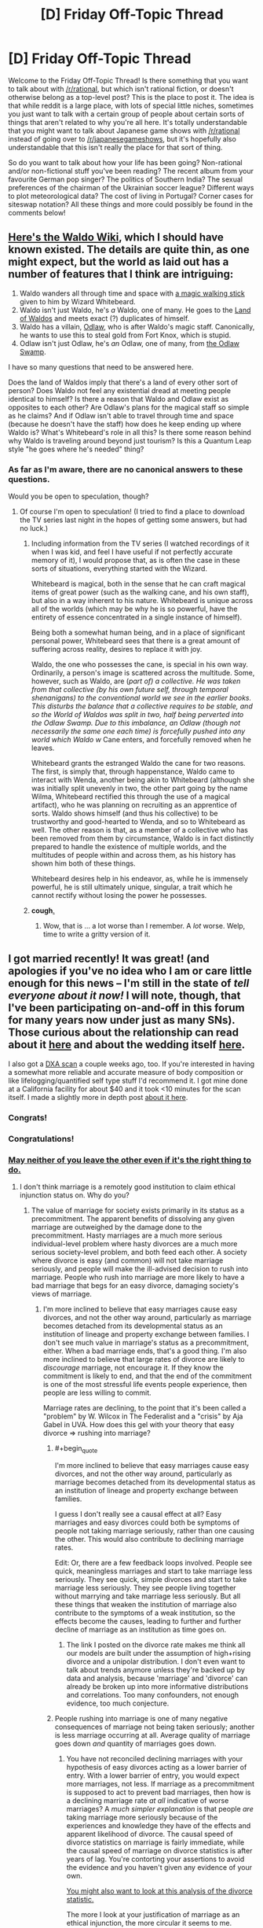 #+TITLE: [D] Friday Off-Topic Thread

* [D] Friday Off-Topic Thread
:PROPERTIES:
:Author: AutoModerator
:Score: 21
:DateUnix: 1452870339.0
:END:
Welcome to the Friday Off-Topic Thread! Is there something that you want to talk about with [[/r/rational]], but which isn't rational fiction, or doesn't otherwise belong as a top-level post? This is the place to post it. The idea is that while reddit is a large place, with lots of special little niches, sometimes you just want to talk with a certain group of people about certain sorts of things that aren't related to why you're all here. It's totally understandable that you might want to talk about Japanese game shows with [[/r/rational]] instead of going over to [[/r/japanesegameshows]], but it's hopefully also understandable that this isn't really the place for that sort of thing.

So do you want to talk about how your life has been going? Non-rational and/or non-fictional stuff you've been reading? The recent album from your favourite German pop singer? The politics of Southern India? The sexual preferences of the chairman of the Ukrainian soccer league? Different ways to plot meteorological data? The cost of living in Portugal? Corner cases for siteswap notation? All these things and more could possibly be found in the comments below!


** [[http://waldo.wikia.com/wiki/Waldo_Wiki][Here's the Waldo Wiki]], which I should have known existed. The details are quite thin, as one might expect, but the world as laid out has a number of features that I think are intriguing:

1. Waldo wanders all through time and space with [[http://waldo.wikia.com/wiki/Waldo%27s_walking_stick][a magic walking stick]] given to him by Wizard Whitebeard.
2. Waldo isn't just Waldo, he's /a/ Waldo, one of many. He goes to the [[http://waldo.wikia.com/wiki/The_Land_of_Waldos][Land of Waldos]] and meets exact (?) duplicates of himself.
3. Waldo has a villain, [[http://waldo.wikia.com/wiki/Odlaw][Odlaw]], who is after Waldo's magic staff. Canonically, he wants to use this to steal gold from Fort Knox, which is stupid.
4. Odlaw isn't just Odlaw, he's /an/ Odlaw, one of many, from [[http://waldo.wikia.com/wiki/The_Odlaw_Swamp][the Odlaw Swamp]].

I have so many questions that need to be answered here.

Does the land of Waldos imply that there's a land of every other sort of person? Does Waldo not feel any existential dread at meeting people identical to himself? Is there a reason that Waldo and Odlaw exist as opposites to each other? Are Odlaw's plans for the magical staff so simple as he claims? And if Odlaw isn't able to travel through time and space (because he doesn't have the staff) how does he keep ending up where Waldo is? What's Whitebeard's role in all this? Is there some reason behind why Waldo is traveling around beyond just tourism? Is this a Quantum Leap style "he goes where he's needed" thing?
:PROPERTIES:
:Author: alexanderwales
:Score: 26
:DateUnix: 1452886593.0
:END:

*** As far as I'm aware, there are no canonical answers to these questions.

Would you be open to speculation, though?
:PROPERTIES:
:Author: Aabcehmu112358
:Score: 7
:DateUnix: 1452891635.0
:END:

**** Of course I'm open to speculation! (I tried to find a place to download the TV series last night in the hopes of getting some answers, but had no luck.)
:PROPERTIES:
:Author: alexanderwales
:Score: 4
:DateUnix: 1452891696.0
:END:

***** Including information from the TV series (I watched recordings of it when I was kid, and feel I have useful if not perfectly accurate memory of it), I would propose that, as is often the case in these sorts of situations, everything started with the Wizard.

Whitebeard is magical, both in the sense that he can craft magical items of great power (such as the walking cane, and his own staff), but also in a way inherent to his nature. Whitebeard is unique across all of the worlds (which may be why he is so powerful, have the entirety of essence concentrated in a single instance of himself).

Being both a somewhat human being, and in a place of significant personal power, Whitebeard sees that there is a great amount of suffering across reality, desires to replace it with joy.

Waldo, the one who possesses the cane, is special in his own way. Ordinarily, a person's image is scattered across the multitude. Some, however, such as Waldo, are (/part of) a collective. He was taken from that collective (by his own future self, through temporal shenanigans) to the conventional world we see in the earlier books. This disturbs the balance that a collective requires to be stable, and so the World of Waldos was split in two, half being perverted into the Odlaw Swamp. Due to this imbalance, an Odlaw (though not necessarily the same one each time) is forcefully pushed into any world which Waldo w/ Cane enters, and forcefully removed when he leaves.

Whitebeard grants the estranged Waldo the cane for two reasons. The first, is simply that, through happenstance, Waldo came to interact with Wenda, another being akin to Whitebeard (although she was initially split unevenly in two, the other part going by the name Wilma, Whitebeard rectified this through the use of a magical artifact), who he was planning on recruiting as an apprentice of sorts. Waldo shows himself (and thus his collective) to be trustworthy and good-hearted to Wenda, and so to Whitebeard as well. The other reason is that, as a member of a collective who has been removed from them by circumstance, Waldo is in fact distinctly prepared to handle the existence of multiple worlds, and the multitudes of people within and across them, as his history has shown him both of these things.

Whitebeard desires help in his endeavor, as, while he is immensely powerful, he is still ultimately unique, singular, a trait which he cannot rectify without losing the power he possesses.
:PROPERTIES:
:Author: Aabcehmu112358
:Score: 13
:DateUnix: 1452893891.0
:END:


***** *cough*[[http://www.toonova.com/wheres-wally][.]]
:PROPERTIES:
:Author: traverseda
:Score: 5
:DateUnix: 1452893788.0
:END:

****** Wow, that is ... a lot worse than I remember. A /lot/ worse. Welp, time to write a gritty version of it.
:PROPERTIES:
:Author: alexanderwales
:Score: 3
:DateUnix: 1452903326.0
:END:


** I got married recently! It was great! (and apologies if you've no idea who I am or care little enough for this news -- I'm still in the state of /tell everyone about it now!/ I will note, though, that I've been participating on-and-off in this forum for many years now under just as many SNs). Those curious about the relationship can read about it [[https://www.reddit.com/r/OkCupid/comments/3na082/a_couple_years_ago_i_went_on_my_first_ever_okc/][here]] and about the wedding itself [[https://www.reddit.com/r/weddingplanning/comments/3znag2/got_married_recently_had_a_small_ceremony_and/][here]].

I also got a [[https://i.imgur.com/xiRi6D4.png][DXA scan]] a couple weeks ago, too. If you're interested in having a somewhat more reliable and accurate measure of body composition or like lifelogging/quantified self type stuff I'd recommend it. I got mine done at a California facility for about $40 and it took <10 minutes for the scan itself. I made a slightly more in depth post [[https://www.reddit.com/r/Fitness/comments/3ystjn/got_a_dxa_scan_23m_61_191_lbs_15_body_fat_some/][about it here]].
:PROPERTIES:
:Author: captainNematode
:Score: 14
:DateUnix: 1452872585.0
:END:

*** Congrats!
:PROPERTIES:
:Author: lsparrish
:Score: 7
:DateUnix: 1452884932.0
:END:


*** Congratulations!
:PROPERTIES:
:Score: 5
:DateUnix: 1452896137.0
:END:


*** [[https://wiki.lesswrong.com/wiki/Ethical_injunction][May neither of you leave the other even if it's the right thing to do.]]
:PROPERTIES:
:Author: LiteralHeadCannon
:Score: 2
:DateUnix: 1452877039.0
:END:

**** I don't think marriage is a remotely good institution to claim ethical injunction status on. Why do you?
:PROPERTIES:
:Author: Transfuturist
:Score: 4
:DateUnix: 1452899333.0
:END:

***** The value of marriage for society exists primarily in its status as a precommitment. The apparent benefits of dissolving any given marriage are outweighed by the damage done to the precommitment. Hasty marriages are a much more serious individual-level problem where hasty divorces are a much more serious society-level problem, and both feed each other. A society where divorce is easy (and common) will not take marriage seriously, and people will make the ill-advised decision to rush into marriage. People who rush into marriage are more likely to have a bad marriage that begs for an easy divorce, damaging society's views of marriage.
:PROPERTIES:
:Author: LiteralHeadCannon
:Score: 4
:DateUnix: 1452900490.0
:END:

****** I'm more inclined to believe that easy marriages cause easy divorces, and not the other way around, particularly as marriage becomes detached from its developmental status as an institution of lineage and property exchange between families. I don't see much value in marriage's status as a precommitment, either. When a bad marriage ends, that's a good thing. I'm also more inclined to believe that large rates of divorce are likely to /discourage/ marriage, not encourage it. If they know the commitment is likely to end, and that the end of the commitment is one of the most stressful life events people experience, then people are less willing to commit.

Marriage rates are declining, to the point that it's been called a "problem" by W. Wilcox in The Federalist and a "crisis" by Aja Gabel in UVA. How does this gel with your theory that easy divorce => rushing into marriage?
:PROPERTIES:
:Author: Transfuturist
:Score: 9
:DateUnix: 1452902919.0
:END:

******* #+begin_quote
  I'm more inclined to believe that easy marriages cause easy divorces, and not the other way around, particularly as marriage becomes detached from its developmental status as an institution of lineage and property exchange between families.
#+end_quote

I guess I don't really see a causal effect at all? Easy marriages and easy divorces could both be symptoms of people not taking marriage seriously, rather than one causing the other. This would also contribute to declining marriage rates.

Edit: Or, there are a few feedback loops involved. People see quick, meaningless marriages and start to take marriage less seriously. They see quick, simple divorces and start to take marriage less seriously. They see people living together without marrying and take marriage less seriously. But all these things that weaken the institution of marriage also contribute to the symptoms of a weak institution, so the effects become the causes, leading to further and further decline of marriage as an institution as time goes on.
:PROPERTIES:
:Author: alexanderwales
:Score: 5
:DateUnix: 1452923441.0
:END:

******** The link I posted on the divorce rate makes me think all our models are built under the assumption of high+rising divorce and a unipolar distribution. I don't even want to talk about trends anymore unless they're backed up by data and analysis, because 'marriage' and 'divorce' can already be broken up into more informative distributions and correlations. Too many confounders, not enough evidence, too much conjecture.
:PROPERTIES:
:Author: Transfuturist
:Score: 2
:DateUnix: 1452924683.0
:END:


******* People rushing into marriage is one of many negative consequences of marriage not being taken seriously; another is less marriage occurring at all. Average quality of marriage goes down /and/ quantity of marriages goes down.
:PROPERTIES:
:Author: LiteralHeadCannon
:Score: 1
:DateUnix: 1452906877.0
:END:

******** You have not reconciled declining marriages with your hypothesis of easy divorces acting as a lower barrier of entry. With a lower barrier of entry, you would expect more marriages, not less. If marriage as a precommitment is supposed to act to prevent bad marriages, then how is a declining marriage rate /at all/ indicative of worse marriages? A /much simpler explanation/ is that people /are/ taking marriage more seriously because of the experiences and knowledge they have of the effects and apparent likelihood of divorce. The causal speed of divorce statistics on marriage is fairly immediate, while the causal speed of marriage on divorce statistics is after years of lag. You're contorting your assertions to avoid the evidence and you haven't given any evidence of your own.

[[http://psychcentral.com/lib/the-myth-of-the-high-rate-of-divorce/][You might also want to look at this analysis of the divorce statistic.]]

The more I look at your justification of marriage as an ethical injunction, the more circular it seems to me.

- "Why is marriage valuable as a precommitment? Because the higher cost prevents divorces. Why are divorces undesirable? Because it damages marriage's value as a precommitment."
- "Why is easy divorce undesirable? Because it causes people to marry hastily. Why is the marriage hasty? Because the consequence of a hard divorce hasn't been properly considered. Why is the divorce hard? Because easy divorces are undesirable."

It's fine to admit you hold marriage as a terminal value. That's the simplest explanation I'm seeing for this disagreement.
:PROPERTIES:
:Author: Transfuturist
:Score: 4
:DateUnix: 1452917843.0
:END:


*** May one or both of you leave the other iff it's the right thing to do.
:PROPERTIES:
:Author: Transfuturist
:Score: 2
:DateUnix: 1452902937.0
:END:


** I attended a talk by the cog-sci professor I idolize today, and he said my question was a very good and interesting question.

[science squee intensifies]
:PROPERTIES:
:Score: 11
:DateUnix: 1452898421.0
:END:

*** Even senpais have senpais!

What is the greatest upper bound on the senpai-kouhai lattice... We must find ⊤op-senpai.
:PROPERTIES:
:Author: Transfuturist
:Score: 10
:DateUnix: 1452918598.0
:END:

**** Donald Trump.
:PROPERTIES:
:Author: rational_rob
:Score: 6
:DateUnix: 1452955219.0
:END:


**** Does there have to be a top? The network could be circular.
:PROPERTIES:
:Author: ayrvin
:Score: 2
:DateUnix: 1452983555.0
:END:

***** I would find a loop of senpais extremely odd. But it's just a joke in the first place; it doesn't matter if senpais don't actually form a lattice or poset. I'm not proposing an in-depth senpai r-research program or anything...
:PROPERTIES:
:Author: Transfuturist
:Score: 2
:DateUnix: 1453050729.0
:END:


***** [[https://en.wikipedia.org/wiki/Lattice_(order][Lattices aren't circular.]] But okay perhaps he was wrong in calling it a lattice.
:PROPERTIES:
:Author: Gurkenglas
:Score: 1
:DateUnix: 1453044083.0
:END:


*** Good /and/ interesting? Huh. Usually after talks, "good question" is code for "question the speaker knows the answer to" and "interesting question" is code for "question the speaker does not know the answer to" --- so "good and interesting" surprises me!
:PROPERTIES:
:Author: thecommexokid
:Score: 5
:DateUnix: 1452929278.0
:END:

**** In this case, I think he meant, "Something I mentioned to my colleague during a meeting, which this question now reinforces." Because he did mention that he'd mentioned to his colleague.
:PROPERTIES:
:Score: 4
:DateUnix: 1452957854.0
:END:


*** That's kind of adorable.
:PROPERTIES:
:Author: Cariyaga
:Score: 2
:DateUnix: 1452917299.0
:END:

**** Sshhhhh, I'm repressing it.
:PROPERTIES:
:Score: 2
:DateUnix: 1452959069.0
:END:


** It would be cool to have a game with smart enemies. The main complaint is that it would be too hard, but you can manage that by making them weaker. I'd rather face smarter enemies on higher difficulty settings than ones that just have more hitpoints.
:PROPERTIES:
:Author: TimTravel
:Score: 9
:DateUnix: 1452910542.0
:END:

*** The solution I've found to this is competitive multiplayer games. Counter Strike, Company of Heroes, and Starcraft are examples of games where I'm regularly put through my mental paces. All involve some level of manual dexterity, but all also involve tactics, strategy, and (in Counter Strike) teamwork.
:PROPERTIES:
:Author: blazinghand
:Score: 7
:DateUnix: 1452924926.0
:END:

**** Indeeed. I personally play different games, but the only way I've found to have an enemy that seems like another player playing the same game with the same goals as myself, is to actually have that other player. My particular vices are Dominions 4 and DotA 2 - the former is entirely thinking with zero execution requirements, and can be played solo or with designated allies, and diplomacy/betrayal/cunning/alliance-making etc are important but so are planning and combat tactics, while the latter is a combination of executing well and dexterity tests with some planning/thinking and working well with teammates and allies.

I find games against AI to be less fun, these days. Even if the AI is given a material advantage and the game is not 'even', it is most often very predictable and therefore exploitable.
:PROPERTIES:
:Author: Escapement
:Score: 2
:DateUnix: 1452966845.0
:END:


*** #+begin_quote
  The main complaint is that it would be too hard
#+end_quote

Too hard, or too frustrating. There's a reason why FPS enemies pop out of cover every now and then: firefights where you spend most of your time missing aren't much fun. This remains true even if the enemies are weak and fragile.

I too would like to see smarter game AI, but it's a difficult AI problem /and/ a difficult game design problem.
:PROPERTIES:
:Author: Roxolan
:Score: 4
:DateUnix: 1452930168.0
:END:

**** I agree it's a difficult problem and it often doesn't make sense financially for developers to allocate resources that way. As a gamer I'm disappointed that so many gamers value graphics over functionality and I don't, leaving me with less stuff I like.
:PROPERTIES:
:Author: TimTravel
:Score: 1
:DateUnix: 1452963865.0
:END:


*** Apart from multiplayer games as Blazinghand says, there's a small roguelike game called Smart Kobolds that is all about this. The enemies are very weak, but they have numbers on their side and they fight quite intelligently.
:PROPERTIES:
:Author: Salivanth
:Score: 3
:DateUnix: 1453001112.0
:END:


*** I've been on the "idle fantasizing" stage of making a game like this for quite a while now, and I might start something for the Seven Day Roguelike challenge starting in March. The core ideas I had were (some will probably be cut):

Simultaneous turns, with glorified rock-paper-scissors style combat.

Enemies value different goals: delaying you, surviving, escaping, maximizing damage to you, minimizing damage to themselves, etc.

Separation of the true state of the game and the player's knowledge. If your sword does 5-15 damage and you hit an enemy with 100 HP, it will display (85-95) HP, not the exact value. If you get a critical hit and deal 30 damage, it will /still/ display (85-95) HP, despite it truly being 70 HP.

Illusions. The enemies know about the existence of illusion spells, which can limit their effectiveness. For example, if you cast "all opponents are invisible to each other" then they might each think that you cast "teleport all enemies except one away" instead. Also, vice versa. If you teleport everyone else away, then the one remaining enemy might think they're just unseen, and expect backup when attacking you. Enemies can do this as well.

Mind control. Pretty simple, you swap out their AI for a different, less useful one. Make their tanks cower in fear, and their archers charge you head on. Usable by the player only.

Reputation/memory. If you are wearing glowy robes and carrying a staff, they will expect you to cast spells. If you are wearing armor and holding a mace, they will expect you to fight physically. If you previously chose "rock" 90% of the time in combat, they will expect you to choose "rock".
:PROPERTIES:
:Author: ulyssessword
:Score: 2
:DateUnix: 1452934661.0
:END:

**** Beware that telling people your plans can make you less likely to succeed in implementing them. The act of talking about it feels like progress and makes you less likely to make real progress.
:PROPERTIES:
:Author: TimTravel
:Score: 4
:DateUnix: 1452964118.0
:END:

***** I've also seem people claim that telling people plans creates a social obligation to carry through, to avoid embarrassing conversations about why you haven't done X yet.

I wonder if there's any evidence for which is the stronger impulse. I'd assume it would vary between people and situations, and that isolating genuinely relevant factors would be very difficult.
:PROPERTIES:
:Author: Iconochasm
:Score: 3
:DateUnix: 1452974813.0
:END:


*** [[http://www.zincland.com/7drl/kobold/][Here]] is an example of a roguelike game with very weak but smart enemies. (They will try to stay out of reach of your melee attacks, deny you the chance to pick up ranged weapons, and retreat to return later as an overwhelming mob.) It also demonstrates how hugely frustrating this can be.

edit: better gameplay video [[https://www.youtube.com/watch?v=vuNOoSt0ujk][here]]
:PROPERTIES:
:Author: Roxolan
:Score: 2
:DateUnix: 1453019543.0
:END:


** CMV: Crowdfunding is stupid.

Why do people crowdfund things? It is the most inefficient use of your money. You're handing over risk-free, costless capital to someone else over nothing more than a flashy video.

Look at the Oculus Rift backers, they essentially purchased shares in the company which would have been quite the amount after the Facebook acquisition. Instead all they got was a 600$ headset. Look at Pebble, they now have a product line and probably turn a good profit too. Only because a few people were dumb enough to give them free money at a return of 0%. The failure that Ouya was would not have been tolerated if again it wasn't disposable capital.

There are successes too like Pillars of Eternity, or Star Citizen. But why crowdfund them, just buy them on release. Invest your money in places that actually give you good return.
:PROPERTIES:
:Author: Magodo
:Score: 8
:DateUnix: 1452881741.0
:END:

*** Crowdfunding makes the least amount of sense when you're thinking about return on investment.

It makes the /most/ sense when you think of it like a donation.

In the middle ground are those times when this logic:

#+begin_quote
  But why crowdfund them, just buy them on release.
#+end_quote

Fails completely because without crowdfunding they'll never secure the capital necessary to make it to release. So if you wait to buy them on release, you end up not buying them because the product never gets made.
:PROPERTIES:
:Author: alexanderwales
:Score: 22
:DateUnix: 1452884255.0
:END:

**** #+begin_quote
  Fails completely because without crowdfunding they'll never secure the capital necessary to make it to release.
#+end_quote

This is exactly the problem. Financing isn't impossible. Loans, mortgages, savings. All of these modes involve risk and actual cost. If a person was really super interested in making and selling something, capital isn't impossible to find.

Crowd funding is just the lazy approach. With the added benefit of it being perceived as a donation. And the presentation in a way that convinces the viewer that, yes, I'm making this for you.
:PROPERTIES:
:Author: Magodo
:Score: 2
:DateUnix: 1452887153.0
:END:

***** Is there anything particular /wrong/ about crowdfunding being 'lazy' in this way?
:PROPERTIES:
:Author: Aabcehmu112358
:Score: 12
:DateUnix: 1452895435.0
:END:

****** There being 'anything particularly wrong' with a certain idea or policy is not a reasonable metric.
:PROPERTIES:
:Author: Magodo
:Score: 3
:DateUnix: 1452931059.0
:END:

******* Well, you're initial comment did start off with 'Crowdfunding is stupid,' which certainly sounds like you're saying there's something explicitly stupid about it, but all of your points so far have shown is that you don't think that crowdfunding is worth your time and money.

So, I suppose a better way for me to have phrased my question is, what is it that makes crowdfunding /stupid/, rather than just something you're not personally interested in?
:PROPERTIES:
:Author: Aabcehmu112358
:Score: 4
:DateUnix: 1452935603.0
:END:

******** My view is that crowdfunding is stupid, this entire thread is littered with my arguments on why. I did not mean to say that crowdfunding is /explicitly/ stupid. I do not see anything wrong with Patreon for instance.
:PROPERTIES:
:Author: Magodo
:Score: 4
:DateUnix: 1452962757.0
:END:

********* I had an error in parsing your arguments, then. Sorry about that.
:PROPERTIES:
:Author: Aabcehmu112358
:Score: 2
:DateUnix: 1452984817.0
:END:


***** Crowdfunding is a way to pool risk. Instead of a few people spending a lot of money, a lot of people spend very little money. Because of the way people treat risk and return, this allows riskier ventures to gain capital they need to succeed.

Crowdfunding is not 'lazy.' If you do not have a dedicated campaign, you will not succeed.
:PROPERTIES:
:Author: Transfuturist
:Score: 7
:DateUnix: 1452899626.0
:END:

****** A dedicated campaign is a sunk-cost. You need it if you're crowdfunding or if you're going by other approaches of financing.
:PROPERTIES:
:Author: Magodo
:Score: 2
:DateUnix: 1452930879.0
:END:


*** The point I viewed is that it's essentially a pre-purchase with a risk. The point is not to invest, the point is to get the thing made.

The return is not the funds, the return is the product/service you want to exist in the first place.

It's not really the same model.

Crowdfunding has more in common with building a cathedral or a community work then with investment in a company for a return on investment.
:PROPERTIES:
:Author: Nighzmarquls
:Score: 16
:DateUnix: 1452881906.0
:END:

**** Yes. There are people who just want a cool thing that isn't currently made, crowdfunding taps that market.

SEC rules make the investment equivalent (put in a little money towards a respectable chunk of venture capital, receive an equivalent amount of that chunk's shares in the company) legally complex.
:PROPERTIES:
:Author: Sparkwitch
:Score: 5
:DateUnix: 1452884212.0
:END:


**** I know the point is to get the thing made. The projects I mentioned were massive successes, each generating millions of dollars in capital and subsequently profits. A person who's crowdfunding should realize that when he's giving people money at this early stage, he should expect more than just the product.
:PROPERTIES:
:Author: Magodo
:Score: 1
:DateUnix: 1452883717.0
:END:

***** Why?

I mean, that's the model that currently exists for angel investors... but they generally give more than $60. If all the person wants is a watch or a headset, why add the complication of guaranteeing a portion of the proceeds?

Standard avenues for investment /already exist/.
:PROPERTIES:
:Author: Sparkwitch
:Score: 7
:DateUnix: 1452884371.0
:END:

****** It doesn't stop with delivering that one watch or headset. It generates revenues for several years on. Just because guaranteeing a portion of the proceeds is complicated does not mean it can't or shouldn't be done. In essence as another commenter mentioned it's perceived as a donation when it should be perceived as capital. I don't think it's long before a kickstarter that capitalizes (heh) on this launches and that will change crowdfunding forever.
:PROPERTIES:
:Author: Magodo
:Score: 2
:DateUnix: 1452886122.0
:END:

******* Some kickstarters have returned on my initial investment beyond the promised rewards. the game Planetary Annihilation got funds from me for exploring a game concept space I'd wanted as a child.

Years later they have not only given me that game but given me ANOTHER game that they produced in that series.

It's not like their paying me actual funding dividends but there are continual returns that can happen.

This does not always happen of course.
:PROPERTIES:
:Author: Nighzmarquls
:Score: 3
:DateUnix: 1452888377.0
:END:

******** This is what I mean. If you make money off someone else's donation and continue to make money it would be an ethical obligation to share future proceeds. This is the way I see it and it's sort of frustrating to me that this is not a commonly shared viewpoint.
:PROPERTIES:
:Author: Magodo
:Score: 2
:DateUnix: 1452930881.0
:END:

********* For me the view of your basis for how it should be is actually quite admirable. But it suggests to me there are worse things in the world by far that are failing their ethical obligations.

For example I'd suggest looking hard at uber and other app driven "employment by another name" systems.

Also do you have an upper limit on your view of the connection of money to the nature of its acquisition? Your suggestion sounds to me like you might have a higher number of steps of transaction regarding money then most people think about.
:PROPERTIES:
:Author: Nighzmarquls
:Score: 1
:DateUnix: 1452969412.0
:END:

********** #+begin_quote
  higher number of steps of transaction regarding money then most people think about.
#+end_quote

This is very accurate. Thank you for helping me realise it. I've mentioned in another comment about how I view most spending as investment than transaction.
:PROPERTIES:
:Author: Magodo
:Score: 1
:DateUnix: 1453008013.0
:END:


***** Are you sure you're not selection-biasing towards ultra-successful crowdfunding initiatives? If I'd /bought a share or bond/ to fund "PhD Movie 2", for instance, I wouldn't have made any money /and/ Cham would have had a harder time making the movie I wanted him to make due to needing to pay equity and dividends.
:PROPERTIES:
:Score: 1
:DateUnix: 1452896492.0
:END:

****** The selection-bias is intentional, but not towards successful projects. It's to the projects that have continued to generate money and future revenues.
:PROPERTIES:
:Author: Magodo
:Score: 1
:DateUnix: 1452932328.0
:END:


*** To date, the only Kickstarter (or similar thing) I've given money to has been [[https://www.kickstarter.com/projects/playtonic/yooka-laylee-a-3d-platformer-rare-vival/description]["Yooka-Laylee"]], mostly because I REALLY loved the spiritual predecessors as a kid and wanted to express my nostalgia as a cash donation. Additionally, it marginally improved the probability of the thing getting made and achieving its stretch goals, and brought me pleasure in the form of anticipation for the finished product (which is more intense given that I've more concretely committed myself towards receiving it). If you trust the makers decently well (given prior knowledge or decent evidence in the form of a prototype, proof of concept, tech demo, etc.), then it's not terribly risky to give them money, and you usually get the product at a discount relative to whatever it would cost on release.

It's not an "efficient" use of money, certainly, in the sense of being a lucrative financial investment that will provide you with some high ROI. Neither is, say, buying a beer, or a flower, or fancy underwear. It's a luxury purchase made for personal pleasure.
:PROPERTIES:
:Author: captainNematode
:Score: 7
:DateUnix: 1452882844.0
:END:


*** On crowdfunding, or any question where things in the economy are proceding in a non-intuitive manner, I tend to look for what restrictions are in place that prevent more intuitive behavior.

In the case of crowdfunding, what prevents a person from raising capital through traditional stock offers with returns, rather than the crowdfunding method.

The short answer is government regulations. SEC filings for a public stock offering requires significant capital outlays for lawyers and regulatory compliance paperwork. Crowdfunding requires an idea, an internet connection, and a little bit of marketing savvy.

While SEC regulations on IPO's purportedly exist to prevent fraud, they have the unintended side effect of restricting legitimate, if under-capitalized, entrepreneurs from entering the space.
:PROPERTIES:
:Author: trifith
:Score: 7
:DateUnix: 1452893394.0
:END:


*** I've only funded two projects so far.

One was Sandstorm.io, an open source software project. It was basically a way to help fund their development. I was on the same mailing list as the founder for 10 years, so I knew their reputation.

The other was for [[/u/eaglejarl]] book project, because he's awesome.

I'd never crowdfund hardware... much too likely to be disappointed. I'm unlikely to do it for other media (other than a Firefly reboot) either.
:PROPERTIES:
:Author: ansible
:Score: 5
:DateUnix: 1452891156.0
:END:

**** #+begin_quote
  The other was for [[/u/eaglejarl]]'s book project, because he's awesome.
#+end_quote

Thank you; you just made my day.
:PROPERTIES:
:Author: eaglejarl
:Score: 6
:DateUnix: 1452898282.0
:END:


*** Crowdfunding is /not (primarily) a transaction/. It's a donation, or at most a grey area between a donation and a transaction if there are any "donor benefits" provided. If you choose to believe that the "donation" concept is just a pretense for what's actually a transaction, then sure, it's irrational, but at that point, you are bending over so far backwards to ignore the straightforward that Occam's Razor is angling to slit your throat.

And of fucking course smart people are going to seek out donations rather than investors if possible, because you don't need to pay anything back on donations.
:PROPERTIES:
:Author: LiteralHeadCannon
:Score: 6
:DateUnix: 1452894670.0
:END:


*** Crowdfunding is a way of skirting the accredited investor laws (which say investors need to be literally millionaires, which helps prevent scams) when you think non-millionaires might want the thing you're making more than millionaires will give you seed capital.
:PROPERTIES:
:Score: 6
:DateUnix: 1452896343.0
:END:


*** Crowdfunding shares up to $1M will become legal in summer 2016, allegedly, but will require that you use an officially approved portal. I don't know how much that 'portal' requirement is going to prevent interesting things from happening.
:PROPERTIES:
:Author: EliezerYudkowsky
:Score: 5
:DateUnix: 1452902950.0
:END:


*** EDIT: Oh wow, this ended up as a wall'o'text. Well, summary: crowdfunding is useful for market research, and people are allowed to do their own risk/reward calculations.

--------------

Obviously, I can't answer for the entire crowdfunding industry, but I can answer for myself. Having actually done crowdfunding, I can tell you how it looks from my perspective, and what I'm guessing was going on in the heads of the people who donated.

I was considering making a change from programming to writing as a career, and I needed to know if it was even remotely feasible for me to do that. I needed a way to do some basic market research -- were there people who actually liked my writing enough that they would spend money on it? If so, it was at least possible that I could actually sell enough stuff to live.

Under the traditional model I would have written something and then flogged it to publishers. That's measuring the wrong thing, though -- that's measuring "can I convince one person [the purchasing agent for a publisher] to give me money for my writing on one occasion." That doesn't tell me if it's feasible for me to keep doing this. There's also an EXTREMELY long delay on getting that feedback -- weeks or months. Not exactly a great method for making decisions.

I could also have epublished and measured the income directly, but that had high startup costs; I'd need to find out how to do that, I'd need to do a lot of research on marketing a book, I'd need to pay someone to make a cover for me, etc. I wasn't willing to do what is, frankly, a lot of work without a little more assurance that it wouldn't be a waste that left me feeling like a failure.

I could have just run a survey "Would you pay money for my writing, Y/N?" That didn't see like a viable strategy for reasons that should be obvious.

A much better metric would be to run a Kickstarter for a modest amount of money and simply list it in the online fora where I'm already known. The startup costs are extremely low and it would let me see:

- How many people funded? [tells me market size]
- What amount they were willing to fund for on average? [tells me about pricing]
- How many of them were /not/ friends and family members?
- How quickly did they go in? [suggestive of how much first-degree marketing I need]
- What sort of rewards were they most interested in? [ideas for ancillary items]

Now, obviously I don't know what was actually going on in the heads of the people who funded, but I suspect it was some combination of the following:

- This guy has given us a lot of free content, I'll throw a buck in the kitty as a thank you
- This story sounds interesting and I'd like to read it. If it already existed I'd throw $3 at it, so I'll throw that in. [There might have been a "...but there's a chance he'll run off to Aruba with my $3 without delivering; I judge there is a <= 33% of that happening, so I'll only throw in $2."]
- I don't care too much about this guy personally, and I don't care too much about the specific story he's describing, but I do usually like his stuff and want to see more people making the kind of content I want to read, so I'll throw a couple bucks in.
- Ooh, shiny! I get to be the protagonist of / have a cameo in / have a hand in shaping the plot of a rational horror story! Shut up and take my money!

Kickstarter has (or had, when I did it) a required section of their template "what are the risks that might cause your project to fail and how will you manage them?" It's possible that people didn't read that, but it's not like it's hidden. There's also a reasonable amount of media attention to the fact that Kickstarter projects could end up failing or being a gyp. I think it's pretty fair to say that everyone who funded me -- or who funds any Kickstarter -- can reasonably be assumed to have known the risks.

The bottom line is that people gave money for something they wanted with the full understanding that it might not happen. Clearly, the perceived risk / return calculation was worth it to them.
:PROPERTIES:
:Author: eaglejarl
:Score: 4
:DateUnix: 1452900021.0
:END:

**** I should have been more specific in my original post. I meant projects that continue to generate earnings after the backer's rewards are fulfilled.

For example, if your book saw commercial success after the kickstarter would you consider it appropriate to reward your backers with more than just a thank you. Apologies if this sounds pretentious.
:PROPERTIES:
:Author: Magodo
:Score: 1
:DateUnix: 1452932760.0
:END:

***** First of all, the story DID see a modest degree of commercial success, in the sense that it actually sold some copies. Nothing like a wild runaway 50-Shades success, of course. (Also, I'd like to think it's better written.).

Second, my backers DID get rewarded with more than a thank you. They got cameos, plot input, and even to be a protagonist. That was the deal -- they were putting in money so that that they could (a) read a fun story and (b) get some cool benny. There was never any expectation that they would get an ongoing revenue stream. So, no; I have not revenue-shared with my backers.

I'm a little baffled at your take on this, honestly. You're implying that no use of money is worthwhile unless it results in ongoing revenue. Why is it not acceptable, in your mind, to purchase a one-time experience?
:PROPERTIES:
:Author: eaglejarl
:Score: 3
:DateUnix: 1452956118.0
:END:

****** This entire discussion has cleared something up for me. I seem to view any purchase as an investment. Never as a donation. I expect my value back in return. And then some. This feeling goes hyper when I think of Kickstarter. Sometimes I feel as if people need to be protected from their own money.
:PROPERTIES:
:Author: Magodo
:Score: 3
:DateUnix: 1452962765.0
:END:

******* #+begin_quote
  I seem to view any purchase as an investment. Never as a donation.
#+end_quote

Ah, I see. I've never actually thought of Kickstarter as a donation; you're purchasing something, with an understanding that there is some risk in the purchase. Maybe you're purchasing the right to read a story, or the right to own an Occulus Rift, or whatever. (You're also purchasing whatever the reward for your level is -- a cameo in the story, or the right to have plot input, or whatever -- but the primary thing is what the Kickstarter is about.)

#+begin_quote
  I expect my value back in return. And then some.
#+end_quote

Do you get more than your value back when you buy groceries, or when you pay for a cleaning service or a plumber? When you pay for a cleaning service there's always a chance that they won't show up and will just keep your money, so it's pretty equivalent. Likewise, when you pay for dry cleaning there's always the chance that they'll lose your clothes.

Maybe Kickstarter and other crowdfunding sites would feel better for you if you thought about it more in the "groceries, cleaning services, and dry cleaning" bucket than in the "mutual funds" bucket.
:PROPERTIES:
:Author: eaglejarl
:Score: 2
:DateUnix: 1452967313.0
:END:

******** I emphasise again that I refer only to projects that continue to generate earnings post the initial crowdfund. When I pay the plumber, the cleaner, or the grocer, I'm not directly contributing to setting up a company, hiring employees, building a brand and helping the person generate *future* *money*.

When I mentioned risk in the op, I was referring to risk in [[http://www.investopedia.com/terms/r/riskcapital.asp][this]] context. Not the risk that the product promised wouldn't be delivered.
:PROPERTIES:
:Author: Magodo
:Score: 1
:DateUnix: 1453008696.0
:END:

********* #+begin_quote
  When I mentioned risk in the op, I was referring to risk in this context. Not the risk that the product promised wouldn't be delivered.
#+end_quote

That's pretty much what risk capital /is/ -- the possibility that you will pay money to obtain something (i.e. investment returns) and that thing will not be delivered.

Anyway, pedantry aside -- has this helped you be more comfortable with Kickstarter? Or, at least, to object less to the idea of other people using it?
:PROPERTIES:
:Author: eaglejarl
:Score: 1
:DateUnix: 1453044928.0
:END:

********** Surprisingly yes, I seem to have a few extra levels that I consider before a transaction that other people do not have. I don't see this as a disadvantage however and still wouldn't touch Kickstarter with a barge-pole.
:PROPERTIES:
:Author: Magodo
:Score: 1
:DateUnix: 1453048275.0
:END:


** I bought a new laptop two weeks ago. I find myself unwilling to remove the see through plastic that covers the screen. Why? It /feels/ like it will keep the laptop new and sparkly longer. Here's the thing, though. It doesn't even cover the screen. Just the frame around it. So it does nothing at all. But I'm not taking it off.
:PROPERTIES:
:Author: Rhamni
:Score: 7
:DateUnix: 1452883699.0
:END:

*** [deleted]
:PROPERTIES:
:Score: 9
:DateUnix: 1452885554.0
:END:

**** #+begin_quote
  Is systematically trying to apply rationality down to the lowest level of your life necessary to help train good patterns into your System 1 reactions?
#+end_quote

My response to this would be that rationality is the science of winning -- i.e., of achieving whatever your goals are, and determining what to do when goals conflict. Most of us have "be happy" as one of our goals; in this case, leaving the plastic on makes [[/u/Rhamni]] happy and almost certainly does not conflict with any other of his/her goals. To my mind, it would be irrational to /remove/ the plastic.
:PROPERTIES:
:Author: eaglejarl
:Score: 7
:DateUnix: 1452900303.0
:END:

***** That's what I was trying to convey in my first paragraph, sorry if I didn't do that well. My concern is it might be a short term gain for a long-term loss... Giving up small irrational happiness for a better position in life that ultimately is more satisfying.

Although with happiness in general, I feel like it's a commonly bandied-about fact that people tend to have a happiness "norm" that they always return to eventually, so ultimately it may not make that much of a difference.
:PROPERTIES:
:Author: whywhisperwhy
:Score: 2
:DateUnix: 1452902989.0
:END:

****** #+begin_quote
  That's what I was trying to convey in my first paragraph, sorry if I didn't do that well.
#+end_quote

No, I got it. I was just responding to your question about self-training.

#+begin_quote
  Although with happiness in general, I feel like it's a commonly bandied-about fact that people tend to have a happiness "norm" that they always return to eventually, so ultimately it may not make that much of a difference.
#+end_quote

That's true, but it's happiness per se is caused by a deviation from the norm, and whatever circumstances we are in eventually become the norm. There's no reason not to enjoy the happiness-boost while it's still available.
:PROPERTIES:
:Author: eaglejarl
:Score: 3
:DateUnix: 1452903295.0
:END:


** I have developed an aesthetic love for gabe the dog remixes. Where by clips of this one dog barking, snorting, howling and otherwise producing noise is adjusted in pitch and tempo to act as the instruments in musical covers.

I kind of want the same idea but with better range of original samples to help reduce the auto tune twaing.
:PROPERTIES:
:Author: Nighzmarquls
:Score: 2
:DateUnix: 1452880764.0
:END:

*** [deleted]
:PROPERTIES:
:Score: 5
:DateUnix: 1452885594.0
:END:

**** Ya I figured it came from pretty low status groups, A LOT of musical innovation has come from low-status groups in the past. But honestly I think there is potential to bring this stuff to much higher objective quality then most of it actually has achieved so far. Thanks for the input on this.
:PROPERTIES:
:Author: Nighzmarquls
:Score: 1
:DateUnix: 1452888095.0
:END:


**** #+begin_quote
  All of these are objectively terrible mind you.
#+end_quote

By what metric of value are you judging these, and how are you claiming that this metric is objective?

#+begin_quote
  I'll probably delete this comment in a few days, under my "this reddit account is under the community management section of my resume" policy.
#+end_quote

Why? Because you called these communities low-status and linked to weeaboo and brony content?
:PROPERTIES:
:Author: Transfuturist
:Score: 1
:DateUnix: 1452900645.0
:END:

***** [deleted]
:PROPERTIES:
:Score: 5
:DateUnix: 1452903802.0
:END:

****** Why exactly is your reddit username on your resumes?
:PROPERTIES:
:Author: electrace
:Score: 1
:DateUnix: 1452918507.0
:END:

******* [deleted]
:PROPERTIES:
:Score: 3
:DateUnix: 1452919942.0
:END:

******** Have you considered just making an alt, and only using traverseda for modding in [[/r/3Dprinting]].

It seems like that would save you a lot of hassle, and also stop future potential employers from digging around your content history and finding something you'd rather not have them see (especially if you end up forgetting to delete something).
:PROPERTIES:
:Author: electrace
:Score: 2
:DateUnix: 1452921150.0
:END:


*** Have a look at "Loops" by the band Topology - famous radio snippets looped and musicified.

Edit: album is actually titled "Airwaves", a collaboration by "Loops + Topology" (and not particularly googleable...) See [[http://www.jonathandimond.com/discography-airwaves.html]]
:PROPERTIES:
:Author: PeridexisErrant
:Score: 4
:DateUnix: 1452892303.0
:END:


*** For preservation:

#+begin_quote
  [[https://www.youtube.com/watch?v=qAeybdD5UoQ][shawn wasabi]]

  [[https://www.youtube.com/watch?v=fZdm3xzsNV0][first incidence]]

  [[https://www.youtube.com/watch?v=PFNtwSUX3ls&list=PLlt9uh4NebFzUc23UE5bYlllhzlAVgtgq&index=2][chief dogggingfood]]

  [[https://www.youtube.com/watch?v=Mi9DcBShxwE][rhythm heaven]]

  [[https://www.youtube.com/watch?v=Ozs079hRq8c][vocaloid]]

  [[https://www.youtube.com/watch?v=tBb4cjjj1gI][autotune the news]]
#+end_quote

[[https://www.youtube.com/watch?v=0YBumQHPAeU][Cameron's Conference Rap.]] Not quite related, but I push it any chance I get.
:PROPERTIES:
:Author: Transfuturist
:Score: 3
:DateUnix: 1452900086.0
:END:

**** Thanks
:PROPERTIES:
:Author: traverseda
:Score: 1
:DateUnix: 1454121050.0
:END:


*** You could take a look at [[https://www.youtube.com/watch?v=TQuqeLBTetA][pogo]]

They are the artist through which I first became aware of the 'random audio samples' style of music.
:PROPERTIES:
:Author: TristanTrim
:Score: 3
:DateUnix: 1452914354.0
:END:


*** [[https://www.youtube.com/watch?v=OkxKd1dvhhw][Rabies Bun]] is a much better example than chief dogggingfood for sample-mixing music in the brony community. In addition to instrument voices, he does [[https://www.youtube.com/watch?v=ugfCkqXdBok][sentence remixing.]] Trigger warning: ponies, dubstep.
:PROPERTIES:
:Author: Transfuturist
:Score: 2
:DateUnix: 1452915937.0
:END:


*** There's [[https://www.youtube.com/watch?v=H4wptBuM6zs][dogsong]].
:PROPERTIES:
:Author: Cariyaga
:Score: 2
:DateUnix: 1452917380.0
:END:


*** I kinda like (Mojo the Cat)[[[http://mojothecat.bandcamp.com/]]].
:PROPERTIES:
:Author: Quillwraith
:Score: 1
:DateUnix: 1452895093.0
:END:


** Anyone want to talk about this market action? Traditional markets or bitcoin?

Worst start to a year for US indices ever. China's growth is slowing. Recession looms in many countries. Oil is below $30 now. Bond rates are negative for many places. Interest rates are negative in some places.

To me it seems like the economic game is breaking.
:PROPERTIES:
:Author: Polycephal_Lee
:Score: 2
:DateUnix: 1452902734.0
:END:

*** I'll continue to gradually invest money in the market as I always do. If things are bad, that means my money buys more stocks per dollar. If things are going permanently bad in some kind of "revolution" style way, things will be chaotic enough it's not like I'll be able to outmaneuver the market. I have valuable skills so no matter what I'll make it. In a situation where computer programming is no longer useful, things are bad enough there's no real way to prepare. I'm certainly not digging a bomb shelter and buying canned food.

If we have another Great Depression or something like the subprime mortgage crisis, I think gradually investing money into the market will continue to be the right strategy.
:PROPERTIES:
:Author: blazinghand
:Score: 4
:DateUnix: 1452925087.0
:END:


*** #+begin_quote
  To me it seems like the economic game is breaking.
#+end_quote

As much as I already believe the whole fucking system is broken from the foundations and needs to be replaced...

What makes you think "the game is breaking" as opposed to "the business cycle is turning"?
:PROPERTIES:
:Score: 1
:DateUnix: 1452910104.0
:END:

**** Basically the leveraging paradigm that we're in. We need a global money supply deleveraging, not a business cycle temporary credit deleveraging.

And the fact that everything is so incredibly levered. Nothing has been fixed since 2008 and there are fewer tools to combat a fast deleveraging now. Commodities were at extremely inflated prices after 2008, and now that they are crashing they are taking entire country's economies with them. Oil is taking down Norway, Venezuela, Canada, Russia, etc. When these economies default it will be much different than a business cycle round of defaults.
:PROPERTIES:
:Author: Polycephal_Lee
:Score: 2
:DateUnix: 1452912852.0
:END:

***** #+begin_quote
  And the fact that everything is so incredibly levered. Nothing has been fixed since 2008 and there are fewer tools to combat a fast deleveraging now.
#+end_quote

Oh.

Well, I stayed out of debt my whole life.

Welp.
:PROPERTIES:
:Score: 2
:DateUnix: 1452959361.0
:END:


*** #+begin_quote
  Anyone want to talk about this market action? Traditional markets or bitcoin?
#+end_quote

Bitcoin: Interesting cyptology experiment, terrible form of money.

#+begin_quote
  Worst start to a year for US indices ever.
#+end_quote

Well... the Fed just raised rates, and it's only January 15th. It's a little early to be making conclusions. It's also not very fair considering how high the indices were at the end of 2015, coming off of a 7 year span of near 0 rates.

#+begin_quote
  China's growth is slowing.
#+end_quote

That applies to most countries. That's how growth works. You grow fast when you're undeveloped, and your growth rate slows as you grow.

#+begin_quote
  Oil is below $30 now.
#+end_quote

I'll agree it's a brilliant time to tax oil more heavily, but don't think it's a particularly big problem.

#+begin_quote
  Bond rates are negative for many places. Interest rates are negative in some places.
#+end_quote

Both of which are the correct responses in a recessionary environment. Less investment means more consumption. That doesn't imply that "the economic game is breaking." Just that [[#s][a couple spiders]]
:PROPERTIES:
:Author: electrace
:Score: 1
:DateUnix: 1452920867.0
:END:


** What can I personally be doing to help the people of Flint right now? Lead exposure is an issue I care about a lot, but I'm unsure how to help most effectively. [[http://www.cnn.com/2016/01/13/us/iyw-flint-michigan-water-crisis-how-to-help/][CNN lists]] a couple of charities; but I've spend enough time adjacent to the EA community that I want to be sure I'm helping in the best way, even while I acknowledge that helping Flint is probably not the overall most effective possible use of my charity budget. Has anyone done enough research to advise?
:PROPERTIES:
:Author: thecommexokid
:Score: 1
:DateUnix: 1453011721.0
:END:


** What are some good epistemically hygenic substitutions for platitudes such as "good luck," "have a good day," "I hope X," "get well soon," etc.? All of these have a common element of implying that good intentions, mental states, and verbal pronouncements can have (direct) physical consequences, which is absurd.
:PROPERTIES:
:Score: -1
:DateUnix: 1452872283.0
:END:

*** Isn't that the whole point of the platitudes? You want to improve the recipient's mental state, or at least show them that you care about it. What do you want to say? Why are those phrases insufficient?
:PROPERTIES:
:Author: Gaboncio
:Score: 14
:DateUnix: 1452874276.0
:END:

**** Maybe you /don't/ care about the recipient's mental state, and are replying only because society demands it--but you don't like to lie.
:PROPERTIES:
:Author: ToaKraka
:Score: 2
:DateUnix: 1452878554.0
:END:

***** It's not just the signaling, it's the lack of signaling.

If someone refuses to say good morning, even though they normally do, they are likely in a bad mood, and are signaling that they don't want to talk about it.

If they say it to everyone but you, they are likely mad /at you/, and are choosing the less rude route of not saying "good morning" (compared to the more direct "I have a problem with you"), while still getting the message across.
:PROPERTIES:
:Author: electrace
:Score: 7
:DateUnix: 1452887787.0
:END:


**** #+begin_quote
  Why are those phrases insufficient?
#+end_quote

Why do you accept that which is familiar as default, and require more justification to consider alternatives than to reject the first idea?
:PROPERTIES:
:Score: 2
:DateUnix: 1452879513.0
:END:

***** Well, everyone else uses them. If you try to use something that's less common people will think you're a weirdo and you'll frequently have to explain yourself.
:PROPERTIES:
:Author: captainNematode
:Score: 8
:DateUnix: 1452881622.0
:END:


*** “Good Morning!" said Bilbo, and he meant it. The sun was shining, and the grass was very green. But Gandalf looked at him from under long bushy eyebrows that stuck out further than the brim of his shady hat.

"What do you mean?" he said. "Do you wish me a good morning, or mean that it is a good morning whether I want it or not; or that you feel good this morning; or that it is a morning to be good on?"

"All of them at once," said Bilbo. "And a very fine morning for a pipe of tobacco out of doors, into the bargain."

...

"Good morning!" he said at last. "We don't want any adventures here, thank you! You might try over The Hill or across The Water." By this he meant that the conversation was at an end. "What a lot of things you do use Good Morning for!" said Gandalf. "Now you mean that you want to get rid of me, and that it won't be good till I move off.”

― J.R.R. Tolkien, The Hobbit

--------------

Could you elaborate a bit on:

#+begin_quote
  All of these have a common element of implying that good intentions, mental states, and verbal pronouncements can have (direct) physical consequences
#+end_quote

What do you mean by "direct physical consequences"? I don't think anyone's beseeching the Will of the Universe to bend space, time, and causality to deliver luck or goodness to the recipient when they say those things. The phrases are sorta phatic and usually signify something like "I am thinking positive thoughts about you", which is a pleasant thing to convey.
:PROPERTIES:
:Author: captainNematode
:Score: 13
:DateUnix: 1452875776.0
:END:

**** Direct, as in not requiring the mediating force of elbow grease to have effect in the real world.

#+begin_quote
  I don't think anyone's beseeching the Will of the Universe to bend space, time, and causality to deliver luck or goodness to the recipient when they say those things.
#+end_quote

As evidenced by the phrase, "Wish me luck!"

Seriously though, this is the whole point of epistemic hygiene. We cannot influence reality with positive thoughts. Our language should not reflect such muddled thinking.

Yes, these phrases are also used to signal intent and camaraderie. That can be done without invoking implicitly postulated psychic powers over reality.
:PROPERTIES:
:Score: 2
:DateUnix: 1452877811.0
:END:

***** So you're looking for an English language version of Japan's 頑張って(GAN-ba-tay). Literally "persevere", but better translated as "you can do it!" and essentially used the way Americans use "good luck!"
:PROPERTIES:
:Author: Sparkwitch
:Score: 6
:DateUnix: 1452879563.0
:END:

****** I think I like that sentiment. Not "you can do it," as such (that may not be true), but more in the spirit of "shut up and do the impossible." The idea that you should continue, even with justified belief that your actions are likely wasted effort, because the mere chance that they aren't is worth it.

Perservere.
:PROPERTIES:
:Score: 1
:DateUnix: 1452880019.0
:END:

******* Isn't "shut up and do the impossible" the most ridiculous of all the ones mentioned here? It's the only one that entails a contradiction, whereas "you can do it", interpreted as "it is possible that you will succeed" seems necessarily true, and stuff like "good day!" can vary depending upon common interpretations (and as a command, something like "have a good day" seems like a more cheerful "persevere", and if you squint can even approach something like "Amor fati!", as in "regard your day as good even if things don't go your way"). Haphazardly continuing under slim chances just seems like a failure to perform basic risk--benefit analysis.
:PROPERTIES:
:Author: captainNematode
:Score: 8
:DateUnix: 1452881544.0
:END:

******** It's no more ridiculous than "Shut up and see the invisible!" or "Shut up and ROW, ROW FIGHT THE POWER!"
:PROPERTIES:
:Score: 3
:DateUnix: 1452896991.0
:END:

********* I'm totally cool with people saying stuff like that, especially if they're using it to pump themselves up or something. Then again, I'm epistemically a very dirty boy. I haven't sanitized my epistemology or disinfected my epistemes in years!
:PROPERTIES:
:Author: captainNematode
:Score: 3
:DateUnix: 1452911018.0
:END:


******** #+begin_quote
  Isn't "shut up and do the impossible" the most ridiculous of all the ones mentioned here?
#+end_quote

Not suggesting to use it. It is misunderstood even by members of the community, as you are keen to demonstrate.

#+begin_quote
  Haphazardly continuing under slim chances just seems like a failure to perform basic risk--benefit analysis.
#+end_quote

Sure, and wantonly dressing your argument with adverbs to skew perspective does not strengthen your argument. I was speaking of justified belief; i.e. - "I have reasoned logically and incorporated all evidence available to me to the best of my ability, and have come to this conclusion." That is not haphazard.

I'd like to make a deal with you. Can we try to understand each other, rather than trying to misunderstand and misrepresent? Seems more likely to be productive.
:PROPERTIES:
:Score: 0
:DateUnix: 1452882676.0
:END:

********* #+begin_quote
  I'd like to make a deal with you. Can we try to understand each other, rather than trying to misunderstand and misrepresent? Seems more likely to be productive.
#+end_quote

Uh, sure!

#+begin_quote
  Not suggesting to use it. It is misunderstood even by members of the community, as you are keen to demonstrate.
#+end_quote

What does it mean, then?

#+begin_quote
  *im·pos·si·ble*

  /adjective/

  not able to occur, exist, or be done.
#+end_quote

"Do the impossible" seems pretty, well, impossible. At least magical psychic forces are, in principle, possible, if not terribly likely.

#+begin_quote
  "I have reasoned logically and incorporated all evidence available to me to the best of my ability, and have come to this conclusion."
#+end_quote

But you're telling someone else to persevere, not yourself. How do you know they've reasoned logically and incorporated all available evidence?

Sorry if my tone is off! I wasn't certain of my use of "haphazard" (it was nicer than my first inclination, "blindly" ;p).
:PROPERTIES:
:Author: captainNematode
:Score: 4
:DateUnix: 1452883339.0
:END:

********** #+begin_quote
  But you're telling someone else to persevere, not yourself. How do you know they've reasoned logically and incorporate all available evidence?
#+end_quote

Ah. I wasn't so much imagining telling another person to perservere. Rather, using that, e.g., in place of "have a good day" with someone who shares my goal of defeating Death. I think that is very powerful, and can much more effectively fill the phatic purpose than the standard stuff.
:PROPERTIES:
:Score: 0
:DateUnix: 1452885902.0
:END:


***** #+begin_quote
  We cannot influence reality with positive thoughts.
#+end_quote

Well, of course we can. Not as in "The Secret", but rather as you say through the "mediating force" of behavioral modification. I can think a positive thought, which brightens my demeanor and makes others happier when I interact with them throughout the day. It might also improve my own productivity and, well, makes me happier. Those all seem like reality's being (indirectly, sure) influenced, insofar as a person shooting a gun can kill another person, rather than the bullet puncturing them or a lack of brain oxygenation or whatever. I don't think very many people are "invoking... psychic powers over reality" when they say "good luck"... or is it that you think there's a measurable effect on our ability to speak accurately about the world in other instances when we refer to things like luck in everyday conversation? Are you also opposed to using any and all figurative language, then, since it doesn't refer to things properly? What are the benefits of "epistemic hygiene"?
:PROPERTIES:
:Author: captainNematode
:Score: 5
:DateUnix: 1452882175.0
:END:

****** #+begin_quote
  or is it that you think there's a measurable effect on our ability to speak accurately about the world in other instances when we refer to things like luck in everyday conversation?
#+end_quote

Not only speak, but think. Think of this as training. If I can notice when I refer to a relatively harmless absurdity such as luck, and prevent myself from accepting that thought, allowing it to affect my reasoning, then I may be more able to do the same thing when it matters.
:PROPERTIES:
:Score: 2
:DateUnix: 1452885536.0
:END:


***** What's "epistemic hygiene"?
:PROPERTIES:
:Score: 2
:DateUnix: 1452896946.0
:END:

****** Minimizing contact with unjustifiedly infectious memes, at a guess.
:PROPERTIES:
:Author: Transfuturist
:Score: 3
:DateUnix: 1452901146.0
:END:

******* Huh. Huh. /shrug/
:PROPERTIES:
:Score: 1
:DateUnix: 1452909626.0
:END:


*** Softball: "Take care." Hardball: "Keep up the good work."
:PROPERTIES:
:Author: Sparkwitch
:Score: 12
:DateUnix: 1452874627.0
:END:


*** When I say "Have a good day," that's short for "I hope that you have a good day," which is a simple statement of fact. I may or may not care enough to put forth much effort to make it happen, but I would in fact be (slightly) happier to learn that you had had a good day, than to learn that you had not. Isn't that all hope is? I don't understand your objection.
:PROPERTIES:
:Author: Anakiri
:Score: 10
:DateUnix: 1452883174.0
:END:

**** Yeah, ok. I can buy that. I would point out though that it isn't the only meaning that phrase can take, and I'm not convinced that even if that is predominantly what people mean, there isn't some part of them that believes the other person's day will be more likely to be "good" by having uttered the words.
:PROPERTIES:
:Score: 2
:DateUnix: 1452885227.0
:END:

***** I dunno... When someone sneezes, I say "Bleshu." This is a brand new word, divorced from its etymological ancestry "Bless you". It means nothing more than "I acknowledge that you have sneezed." I was saying "Bleshu" long before I ever heard of blessings or God, and I honestly think the structures in my brain encoding those concepts don't trigger each other at all.

I suspect that the vast majority of people use polite words like "Havagudday" the same way, which is why there are so many anecdotes of inappropriate "You too"s. People just aren't as careful with their words as you seem to think; the literal words of the platitude are completely meaningless and without thought. The only concept in their head is "(polite) Our interaction has concluded." Which may be a part of your point, actually...
:PROPERTIES:
:Author: Anakiri
:Score: 6
:DateUnix: 1452887948.0
:END:

****** #+begin_quote
  People just aren't as careful with their words as you seem to think; the literal words of the platitude are completely meaningless and without thought.
#+end_quote

Valid. I may be committing typical mind fallacy here. I am probably more intentional than the average person I meet.

I suppose if the thought and intention is completely divorced from the literal or historical meaning, mine is mostly an aesthetic objection. I'm not completely convinced that is the case, but I am updating more in that direction.

Thanks.
:PROPERTIES:
:Score: 4
:DateUnix: 1452888453.0
:END:


*** Come off it and stop being a Straw Vulcan. The real point of the expressions is just to be nice to people. An atheist can still say "Bless you!" when someone sneezes.
:PROPERTIES:
:Score: 8
:DateUnix: 1452896895.0
:END:

**** Straw Vulcans exist?..

Oh dear.
:PROPERTIES:
:Author: Transfuturist
:Score: 3
:DateUnix: 1452901866.0
:END:


*** If someone says "Have a good day" to me, I just say "Thank you" rather than "You, too". Pretending to appreciate the person for pretending to care about me seems slightly more tolerable than pretending to care about the person because he pretended to care about me.
:PROPERTIES:
:Author: ToaKraka
:Score: 2
:DateUnix: 1452878751.0
:END:

**** Why must we pretend? Just curious.
:PROPERTIES:
:Author: Nighzmarquls
:Score: 2
:DateUnix: 1452880613.0
:END:

***** Because we live in a society where people deny, ignore, and rationalize away any negative emotions in an attempt to pretend they don't exist. To remain sane, to not be reminded that they are inexorably being devoured by the cold void, that their skin is not rotting off their bones, that they aren't withering away with every passing day, that they will soon be confronted with the death of another life they cared for, that soon it will be their turn to face the abyss...

Or, y'know, it's polite. Take your pick.
:PROPERTIES:
:Score: 5
:DateUnix: 1452881694.0
:END:

****** I think you misunderstand the question I was asking was not why should we pretend when we don't care. The question is why not just care?
:PROPERTIES:
:Author: Nighzmarquls
:Score: 2
:DateUnix: 1452881758.0
:END:

******* Ah. Apologies. I would prefer that, actually. Most of my friends I've met in chance encounters. My girlfriend I actually met because in college our instructor randomly assigned us to a pair project. I think I could be friends with, and really truly care about most others I interact with (not just in the abstract), if only things turned out different, and perhaps they saw me in the library checking out their favorite book or something and we struck up conversation on the right day.

In practice it's kinda hard to maintain that perspective though, at least for me. If you have any ideas...
:PROPERTIES:
:Score: 3
:DateUnix: 1452883223.0
:END:

******** I'm not who you're responding to, but I cultivate compassion through meditation and living according to the Buddhist Eightfold Path. The trick is to /be aware/ of what you're saying. When you say "Have a good day," think about their happiness from having a good day. If I'm having a hard time remaining compassionate and wanting them to have a good day, I remind myself that having a good day doesn't mean they get what they want, but what they need. A good day might be them feeling pain from a previous wrongful act they committed, leading them to reconsider their decisions.

It's not easy, but no one said living virtuously was easy.
:PROPERTIES:
:Author: portodhamma
:Score: 2
:DateUnix: 1452892715.0
:END:

********* I understand you're a devout believer of a missionary faith, and you saw the opportunity to help someone with a problem, to which you have a solution that helps you. That's a wonderful sentiment, and should be rewarded, if only so that the behavior continues.

However, there are two points I'd like to raise that may prevent your help from being received with an open mind.

First, this

#+begin_quote
  but I cultivate compassion through meditation and living according to the Buddhist Eightfold Path
#+end_quote

says to the reader, "I follow /x/ religion, and this is how my religion handles your probelm." Most readers will keep reading with an open mind if they find your religion agreeable; if they don't, they will close off, and your help will be ignored. You introduce the entire body of your religion's ideology to the discussion, and will turn some readers away from your advice regardless of its merit.

Second, your closing statement, "It's not easy, but no one said living virtuously was easy," assumes common ground of wanting to live virtuously. The above context expands upon what you mean by virtue, e.g. that to live virtuously is to wish for others to become better, more virtuous people, and that becoming a more virtuous person may involve feeling emotional pain over committing wrongful acts.

That advice is wholly founded upon judgemental thinking, the basis of which comes from your belief system and its associated ethics. For someone with a different belief system or a different code of ethics, that advice falls on deaf ears.

To remedy those two issues, and increase the chances of you helping someone with their specific problem*, just give your advice without introducing the topics of religion or ethics. Following that guideline, your advice would look something like this:

#+begin_quote
  The trick is to be aware of what you're saying. When you say "Have a good day," think about their happiness from having a good day. If I'm having a hard time remaining compassionate and wanting them to have a good day, I remind myself that having a good day doesn't mean they get what they want, but what they need.
#+end_quote

I hope this advice was both helpful and respectfully presented.

*Granted, your main goal may have been to convert, which isn't a very nice thing to do if you're against unsolicited attempts at conversion yourself. If you're all for unsolicited attempts at converting you to religion or belief system /x/, I withdraw this objection.
:PROPERTIES:
:Author: TennisMaster2
:Score: 3
:DateUnix: 1452991827.0
:END:

********** Thank you for your advice. I was on a comment bender and kind of forgot the milieu of the sub. You're very observant and thoughtful.
:PROPERTIES:
:Author: portodhamma
:Score: 2
:DateUnix: 1452993930.0
:END:

*********** Smiley face!
:PROPERTIES:
:Author: TennisMaster2
:Score: 1
:DateUnix: 1453014762.0
:END:


******* Genuinely caring is harder than pretending.
:PROPERTIES:
:Author: SkeevePlowse
:Score: 2
:DateUnix: 1452907999.0
:END:


***** If I didn't say anything at all, the person would be offended at my snubbing him, and might make my life worse at some later date.
:PROPERTIES:
:Author: ToaKraka
:Score: 2
:DateUnix: 1452881937.0
:END:

****** You seem to have interpreted my statement the same way. Would it not be less annoying and energy intensive to instead of putting on a performance and 'lying' about you caring about them actually? just invest a fraction of care towards them?
:PROPERTIES:
:Author: Nighzmarquls
:Score: 1
:DateUnix: 1452882203.0
:END:

******* I have no reason to care about some random person. What has he ever done for me? What will he ever do for me? He scans/has scanned/will scan my ID card so that I can get lunch. He could be replaced by some other random person, or by an automated card-scanner, and I certainly wouldn't care about his absence.

I might extend some genuine thanks to, say, a writer whose book I've enjoyed multiple times, or a person who gave detailed responses to questions posed by me--but I certainly can't bring myself to care about a random cafeteria worker, or a person who's "being nice" only because he feels it's socially necessary.
:PROPERTIES:
:Author: ToaKraka
:Score: 1
:DateUnix: 1452882742.0
:END:

******** I don't think this perspective is terribly common here, though, at least insofar as there's heavy overlap with "effective altruism" and "improving the world" and such. Many people here bring themselves to care about people they've never met, who are thousands of miles away, look rather different from themselves, and speak an unfamiliar language. Some even care so much that they'll donate substantial amounts of money to various causes devoted to improving those strangers' lives, which is a lot more care than is needed to (effortlessly, imo) state "Have a good day!". And it's a lot harder to care about foreigners than it is to care about people right in front of you, too.

On a related note, are you actually, truly grateful when you say "thank you" in response to "Have a good day!"? And how do you know the person wishing you well is merely "pretending to care about you", and doesn't actually care about you, at least a little bit?
:PROPERTIES:
:Author: captainNematode
:Score: 4
:DateUnix: 1452883896.0
:END:

********* #+begin_quote
  Are you actually, truly grateful when you say "Thank you" in response to "Have a good day"?
#+end_quote

No--but, as I said previously, expressing fake appreciation for /another act of fake appreciation/ feels like a less-debasing lie than expressing fake appreciation for the person /himself./ (It's almost like applauding an actor for a performance, maybe...)

#+begin_quote
  How do you know the person wishing you well is merely "pretending to care about you", and doesn't actually care about you, at least a little bit?
#+end_quote

I don't expect a random person to care about me. Why should he? I'm just another customer out of the dozens or hundreds who will offer their ID cards to him during his time at the register. He has no reason to care about me.
:PROPERTIES:
:Author: ToaKraka
:Score: 2
:DateUnix: 1452884641.0
:END:

********** #+begin_quote
  I don't expect a random person to care about me. Why should he? I'm just another customer out of the dozens or hundreds who will offer their ID cards to him during his time at the register. He has no reason to care about me.
#+end_quote

Well, perhaps they care about all hundreds of those people, then? How are we defining "care" here? They won't take a bullet for you, but they'd probably do good by you if it's at sufficiently low cost to themselves. You could easily spin some evolutionary story as to why social animals will generally care for conspecifics, too, but it wouldn't be terribly robust on its own. Ultimately, I think this is an empirical question -- what proportion of humans care for strangers ("genuinely" or otherwise), and I'm sure someone's tried to collect some data on it before.
:PROPERTIES:
:Author: captainNematode
:Score: 3
:DateUnix: 1452885273.0
:END:

*********** On this regard I DO take effort in all my interactions with clerks to make myself a moment of sunshine in a very dreary, drudging and potentially terrible day. I work to make the exchange of a dining experience with wait staff and cooks enjoyable for both me and them.

I don't add extra burden to myself or them and instead strive to improve the exchange.

I genuinely thank them for service performed well even if it is simple and I meet their eyes and smile with sincerity.

I may never see them again and they may never remember that moment distinctly but I don't see why I should not try and lift the over all mood of their day a bit higher and reduce the total cost to them for being in the position to do service for me.

And like I said, it just seems like it actually costs me MORE to try and act things out as a 'fakery' but I also have very strong aversion and an almost pain to dishonesty.
:PROPERTIES:
:Author: Nighzmarquls
:Score: 3
:DateUnix: 1452888734.0
:END:

************ Yes. Courtesy is my attempt to improve others' lives in the small way that I can. I just wish I managed to do the same online. Personas...

Reading this comment lifted my spirits after ToaKraka's antisocial cynicism. Keep it up. :)
:PROPERTIES:
:Author: Transfuturist
:Score: 2
:DateUnix: 1452901493.0
:END:


*** They don't do any harm (quite the opposite), so it seems irrational to consider changing these platitudes/protocols.
:PROPERTIES:
:Author: mere_mortise
:Score: 2
:DateUnix: 1452881606.0
:END:

**** #+begin_quote
  They don't do any harm
#+end_quote

I disagree. They enable and facilitate magical thinking.
:PROPERTIES:
:Score: 0
:DateUnix: 1452881794.0
:END:

***** I doubt that this is significant. The main driving forces for belief in magic are poor scientific education and religion, not some platitudes.
:PROPERTIES:
:Author: mere_mortise
:Score: 3
:DateUnix: 1452882492.0
:END:

****** Not magic, magical thinking. I mean as in thinking that the consequences of systems governed by physics can be influenced by thought. It's a form of confusing the map with the territory -- mistaking your internal model of reality for the real thing. It only takes a fraction of a second to make such a mistake, is obscenely easy to do, can be difficult to catch, and may subtly corrupt your ability to reason effectively.
:PROPERTIES:
:Score: 0
:DateUnix: 1452884388.0
:END:

******* But what makes you believe that this way of thinking diffuses into significant decision making? I think, when people express these idioms they merely express support as a very basic human need. People perform better with a positive outlook.
:PROPERTIES:
:Author: mere_mortise
:Score: 2
:DateUnix: 1452885931.0
:END:


*** #+begin_quote
  "have a good day," "I hope X," "get well soon"
#+end_quote

I'm not sure these are broken, at least not in the way you describe. The literal meaning is basically declaring that you are allied with or sympathetic to seeing goal X happen, not that your declaration will make it so---they are social actions, not magical ones.
:PROPERTIES:
:Author: Muskworker
:Score: 1
:DateUnix: 1452900086.0
:END:
